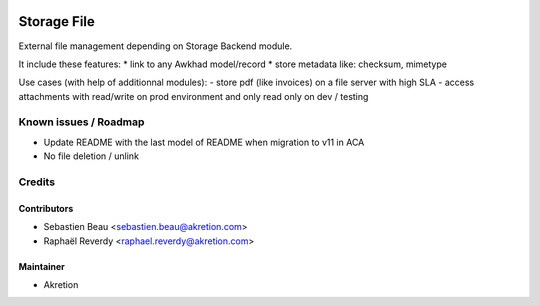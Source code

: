 
.. image:: https://img.shields.io/badge/licence-AGPL--3-blue.svg
   :target: http://www.gnu.org/licenses/agpl-3.0-standalone.html
   :alt: License: AGPL-3

============
Storage File
============


External file management depending on Storage Backend module.

It include these features:
* link to any Awkhad model/record
* store metadata like: checksum, mimetype

Use cases (with help of additionnal modules):
- store pdf (like invoices) on a file server with high SLA
- access attachments with read/write on prod environment and only read only on dev / testing

Known issues / Roadmap
======================

* Update README with the last model of README when migration to v11 in ACA
* No file deletion / unlink

Credits
=======


Contributors
------------

* Sebastien Beau <sebastien.beau@akretion.com>
* Raphaël Reverdy <raphael.reverdy@akretion.com>


Maintainer
----------

* Akretion
